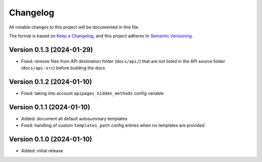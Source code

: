 Changelog
=========

All notable changes to this project will be documented in this file.

The format is based on `Keep a Changelog`_,
and this project adheres to `Semantic Versioning`_.


Version 0.1.3 (2024-01-29)
--------------------------

* Fixed: remove files from API destination folder
  (``docs/api/``)
  that are not listed
  in the API source folder
  (``docs/api-src``)
  before building the docs


Version 0.1.2 (2024-01-10)
--------------------------

* Fixed: taking into account
  ``apipages_hidden_methods``
  config variable


Version 0.1.1 (2024-01-10)
--------------------------

* Added: document all default autosummary templates
* Fixed: handling of custom ``templates_path``
  config entries
  when no templates are provided


Version 0.1.0 (2024-01-10)
--------------------------

* Added: initial release


.. _Keep a Changelog:
    https://keepachangelog.com/en/1.0.0/
.. _Semantic Versioning:
    https://semver.org/spec/v2.0.0.html
